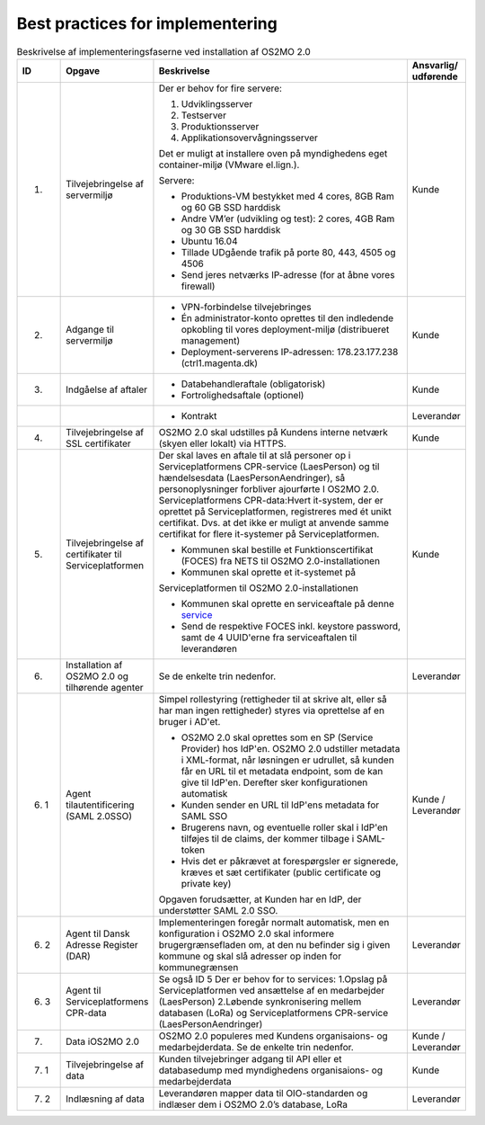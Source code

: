 Best practices for implementering
=================================

.. raw:: html

   <style>
   table.table-100{
       width: 100% !important
   }
   table.table-100 * {
       white-space: normal !important;
       vertical-align: top !important;
       font-size: 95% !important;
   }
   </style>

.. list-table:: Beskrivelse af implementeringsfaserne ved installation af OS2MO 2.0
   :header-rows: 1
   :widths: 1 1 100 1
   :class: table-100

   * - ID
     - Opgave
     - Beskrivelse
     - Ansvarlig/ udførende
   * - 1.
     - Tilvejebringelse af servermiljø
     - Der er behov for fire servere:

       1. Udviklingsserver
       2. Testserver
       3. Produktionsserver
       4. Applikationsovervågningsserver
       
       Det er muligt at installere oven på myndighedens eget container-miljø (VMware el.lign.).

       Servere:
       
       * Produktions-VM bestykket med 4 cores, 8GB Ram og 60 GB SSD harddisk
       
       * Andre VM’er (udvikling og test): 2 cores, 4GB Ram og 30 GB SSD harddisk
       
       * Ubuntu 16.04
       
       * Tillade UDgående trafik på porte 80, 443, 4505 og 4506
       
       * Send jeres netværks IP-adresse (for at åbne vores firewall)
     - Kunde
   * - 2.
     - Adgange til servermiljø
     - 
       * VPN-forbindelse tilvejebringes
       
       * Én administrator-konto oprettes til den indledende opkobling til vores deployment-miljø (distribueret management)
       
       * Deployment-serverens IP-adressen: 178.23.177.238 (ctrl1.magenta.dk)
     - Kunde
   * - 3.
     - Indgåelse af aftaler
     - 
       * Databehandleraftale (obligatorisk)
       
       * Fortrolighedsaftale (optionel)
     - Kunde
   * - 
     - 
     - 
       * Kontrakt
     - Leverandør
   * - 4.
     - Tilvejebringelse af SSL certifikater
     - OS2MO 2.0 skal udstilles på Kundens interne netværk (skyen eller lokalt) via HTTPS.
     - Kunde
   * - 5.
     - Tilvejebringelse af certifikater til Serviceplatformen
     - Der skal laves en aftale til at slå personer op i Serviceplatformens CPR-service (LaesPerson) og til hændelsesdata (LaesPersonAendringer), så personoplysninger forbliver ajourførte I OS2MO 2.0.
       Serviceplatformens CPR-data:Hvert it-system, der er oprettet på Serviceplatformen, registreres med ét unikt certifikat. Dvs. at det ikke er muligt at anvende samme certifikat for flere it-systemer på Serviceplatformen.
       
       * Kommunen skal bestille et Funktionscertifikat (FOCES) fra NETS til OS2MO 2.0-installationen
       
       * Kommunen skal oprette et it-systemet på
       Serviceplatformen til OS2MO 2.0-installationen
       
       * Kommunen skal oprette en serviceaftale på denne `service <https://www.serviceplatformen.dk/administration/serviceOverview/show?uid=e6be2436-bf35-4df2-83fe-925142825dc2>`_
       
       * Send de respektive FOCES inkl. keystore password, samt de 4 UUID'erne fra serviceaftalen til leverandøren
     - Kunde
   * - 6.
     - Installation af OS2MO 2.0 og tilhørende agenter
     - Se de enkelte trin nedenfor.
     - Leverandør
   * - 6. 1
     - Agent tilautentificering (SAML 2.0SSO)
     - Simpel rollestyring (rettigheder til at skrive alt, eller så har man ingen rettigheder) styres via oprettelse af en bruger i AD'et.
       
       * OS2MO 2.0 skal oprettes som en SP (Service Provider) hos IdP'en. OS2MO 2.0 udstiller metadata i XML-format, når løsningen er udrullet, så kunden får en URL til et metadata endpoint, som de kan give til IdP'en. Derefter sker konfigurationen automatisk
       
       * Kunden sender en URL til IdP'ens metadata for SAML SSO
       
       * Brugerens navn, og eventuelle roller skal i IdP'en tilføjes til de claims, der kommer tilbage i SAML-token
       
       * Hvis det er påkrævet at forespørgsler er signerede, kræves et sæt certifikater (public certificate og private key)
       
       Opgaven forudsætter, at Kunden har en IdP, der understøtter SAML 2.0 SSO.
     - Kunde / Leverandør
   * - 6. 2
     - Agent til Dansk Adresse Register (DAR)
     - Implementeringen foregår normalt automatisk, men en konfiguration i OS2MO 2.0 skal informere brugergrænsefladen om, at den nu befinder sig i given kommune og skal slå adresser op inden for kommunegrænsen
     - Leverandør
   * - 6. 3
     - Agent til Serviceplatformens CPR-data
     - Se også ID 5
       Der er behov for to services:
       1.Opslag på Serviceplatformen ved ansættelse af en medarbejder (LaesPerson)
       2.Løbende synkronisering mellem databasen (LoRa) og Serviceplatformens CPR-service (LaesPersonAendringer)
     - Leverandør
   * - 7.
     - Data iOS2MO 2.0
     - OS2MO 2.0 populeres med Kundens organisaions- og medarbejderdata.
       Se de enkelte trin nedenfor.
     - Kunde / Leverandør
   * - 7. 1
     - Tilvejebringelse af data
     - Kunden tilvejebringer adgang til API eller et databasedump med myndighedens organisaions- og medarbejderdata
     - Kunde
   * - 7. 2
     - Indlæsning af data
     - Leverandøren mapper data til OIO-standarden og indlæser dem i OS2MO 2.0’s database, LoRa
     - Leverandør

